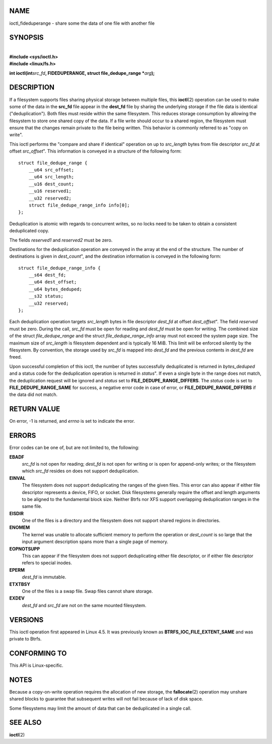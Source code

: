 NAME
====

ioctl_fideduperange - share some the data of one file with another file

SYNOPSIS
========

| 
| **#include <sys/ioctl.h>**
| **#include <linux/fs.h>**

**int ioctl(int**\ *src_fd*\ **, FIDEDUPERANGE, struct file_dedupe_range
\***\ *arg*\ **);**

DESCRIPTION
===========

If a filesystem supports files sharing physical storage between multiple
files, this **ioctl**\ (2) operation can be used to make some of the
data in the **src_fd** file appear in the **dest_fd** file by sharing
the underlying storage if the file data is identical ("deduplication").
Both files must reside within the same filesystem. This reduces storage
consumption by allowing the filesystem to store one shared copy of the
data. If a file write should occur to a shared region, the filesystem
must ensure that the changes remain private to the file being written.
This behavior is commonly referred to as "copy on write".

This ioctl performs the "compare and share if identical" operation on up
to *src_length* bytes from file descriptor *src_fd* at offset
*src_offset*". This information is conveyed in a structure of the
following form:

::

   struct file_dedupe_range {
       __u64 src_offset;
       __u64 src_length;
       __u16 dest_count;
       __u16 reserved1;
       __u32 reserved2;
       struct file_dedupe_range_info info[0];
   };

Deduplication is atomic with regards to concurrent writes, so no locks
need to be taken to obtain a consistent deduplicated copy.

The fields *reserved1* and *reserved2* must be zero.

Destinations for the deduplication operation are conveyed in the array
at the end of the structure. The number of destinations is given in
*dest_count*", and the destination information is conveyed in the
following form:

::

   struct file_dedupe_range_info {
       __s64 dest_fd;
       __u64 dest_offset;
       __u64 bytes_deduped;
       __s32 status;
       __u32 reserved;
   };

Each deduplication operation targets *src_length* bytes in file
descriptor *dest_fd* at offset *dest_offset*". The field *reserved* must
be zero. During the call, *src_fd* must be open for reading and
*dest_fd* must be open for writing. The combined size of the struct
*file_dedupe_range* and the struct *file_dedupe_range_info* array must
not exceed the system page size. The maximum size of *src_length* is
filesystem dependent and is typically 16 MiB. This limit will be
enforced silently by the filesystem. By convention, the storage used by
*src_fd* is mapped into *dest_fd* and the previous contents in *dest_fd*
are freed.

Upon successful completion of this ioctl, the number of bytes
successfully deduplicated is returned in *bytes_deduped* and a status
code for the deduplication operation is returned in *status*". If even a
single byte in the range does not match, the deduplication request will
be ignored and *status* set to **FILE_DEDUPE_RANGE_DIFFERS**. The
*status* code is set to **FILE_DEDUPE_RANGE_SAME** for success, a
negative error code in case of error, or **FILE_DEDUPE_RANGE_DIFFERS**
if the data did not match.

RETURN VALUE
============

On error, -1 is returned, and *errno* is set to indicate the error.

ERRORS
======

Error codes can be one of, but are not limited to, the following:

**EBADF**
   *src_fd* is not open for reading; *dest_fd* is not open for writing
   or is open for append-only writes; or the filesystem which *src_fd*
   resides on does not support deduplication.

**EINVAL**
   The filesystem does not support deduplicating the ranges of the given
   files. This error can also appear if either file descriptor
   represents a device, FIFO, or socket. Disk filesystems generally
   require the offset and length arguments to be aligned to the
   fundamental block size. Neither Btrfs nor XFS support overlapping
   deduplication ranges in the same file.

**EISDIR**
   One of the files is a directory and the filesystem does not support
   shared regions in directories.

**ENOMEM**
   The kernel was unable to allocate sufficient memory to perform the
   operation or *dest_count* is so large that the input argument
   description spans more than a single page of memory.

**EOPNOTSUPP**
   This can appear if the filesystem does not support deduplicating
   either file descriptor, or if either file descriptor refers to
   special inodes.

**EPERM**
   *dest_fd* is immutable.

**ETXTBSY**
   One of the files is a swap file. Swap files cannot share storage.

**EXDEV**
   *dest_fd* and *src_fd* are not on the same mounted filesystem.

VERSIONS
========

This ioctl operation first appeared in Linux 4.5. It was previously
known as **BTRFS_IOC_FILE_EXTENT_SAME** and was private to Btrfs.

CONFORMING TO
=============

This API is Linux-specific.

NOTES
=====

Because a copy-on-write operation requires the allocation of new
storage, the **fallocate**\ (2) operation may unshare shared blocks to
guarantee that subsequent writes will not fail because of lack of disk
space.

Some filesystems may limit the amount of data that can be deduplicated
in a single call.

SEE ALSO
========

**ioctl**\ (2)
